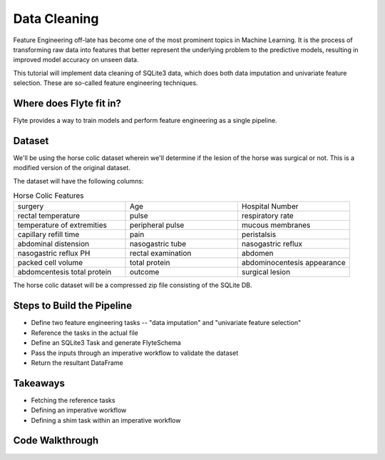 Data Cleaning
-------------
Feature Engineering off-late has become one of the most prominent topics in Machine Learning. 
It is the process of transforming raw data into features that better represent the underlying problem to the predictive models, resulting in improved model accuracy on unseen data.

This tutorial will implement data cleaning of SQLite3 data, which does both data imputation and univariate feature selection. These are so-called feature engineering techniques.

Where does Flyte fit in?
========================
Flyte provides a way to train models and perform feature engineering as a single pipeline.

Dataset
=======
We'll be using the horse colic dataset wherein we'll determine if the lesion of the horse was surgical or not. This is a modified version of the original dataset.

The dataset will have the following columns:

.. list-table:: Horse Colic Features
    :widths: 25 25 25

    * - surgery
      - Age
      - Hospital Number
    * - rectal temperature
      - pulse
      - respiratory rate
    * - temperature of extremities
      - peripheral pulse
      - mucous membranes
    * - capillary refill time
      - pain
      - peristalsis
    * - abdominal distension
      - nasogastric tube
      - nasogastric reflux
    * - nasogastric reflux PH
      - rectal examination
      - abdomen
    * - packed cell volume
      - total protein
      - abdominocentesis appearance
    * - abdomcentesis total protein
      - outcome
      - surgical lesion

The horse colic dataset will be a compressed zip file consisting of the SQLite DB.

Steps to Build the Pipeline
===========================
- Define two feature engineering tasks -- "data imputation" and "univariate feature selection"
- Reference the tasks in the actual file
- Define an SQLite3 Task and generate FlyteSchema
- Pass the inputs through an imperative workflow to validate the dataset
- Return the resultant DataFrame

Takeaways
=========
- Fetching the reference tasks
- Defining an imperative workflow
- Defining a shim task within an imperative workflow

Code Walkthrough
================
